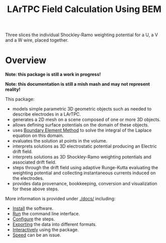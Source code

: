 #+TITLE: LArTPC Field Calculation Using BEM

Three slices the individual Shockley-Ramo weighting potential for a U, a V and a W wire, placed together.

[[./uvw-weighting-fields.png]]


* Overview

*Note: this package is still a work in progress!*

*Note: this documentation is still a mish mash and may not represent reality!*

This package:

- models simple parametric 3D geometric objects such as needed to describe electrodes in a LArTPC.
- generates a 2D mesh on a scene composed of one or more 3D objects.
- allows defining surface potentials on the domain of these objects.
- uses [[https://en.wikipedia.org/wiki/Boundary_element_method][Boundary Element Method]] to solve the integral of the Laplace equation on this domain.
- evaluates the solution at points in the volume.
- interprets solutions as 3D electrostatic potential producing an Electric drift field.
- interprets solutions as 3D Shockley-Ramo weighting potentials and associated drift field.
- steps through the drift field using adaptive Runge-Kutta evaluating the weighting potential and collecting instantaneous currents induced on the electrodes.
- provides data provenance, bookkeeping, conversion and visualization for these above steps. 

More information is provided under [[./docs/]] including:

- [[./docs/install.org][Install]] the software.
- [[./docs/run.org][Run]] the command line interface.
- [[./docs/config.org][Configure]] the steps.
- [[./docs/export.org][Exporting]] the data into different formats.
- [[./docs/interactive.org][Interactively]] using the package.
- [[./docs/speed/speed.org][Speed]] can be an issue.


